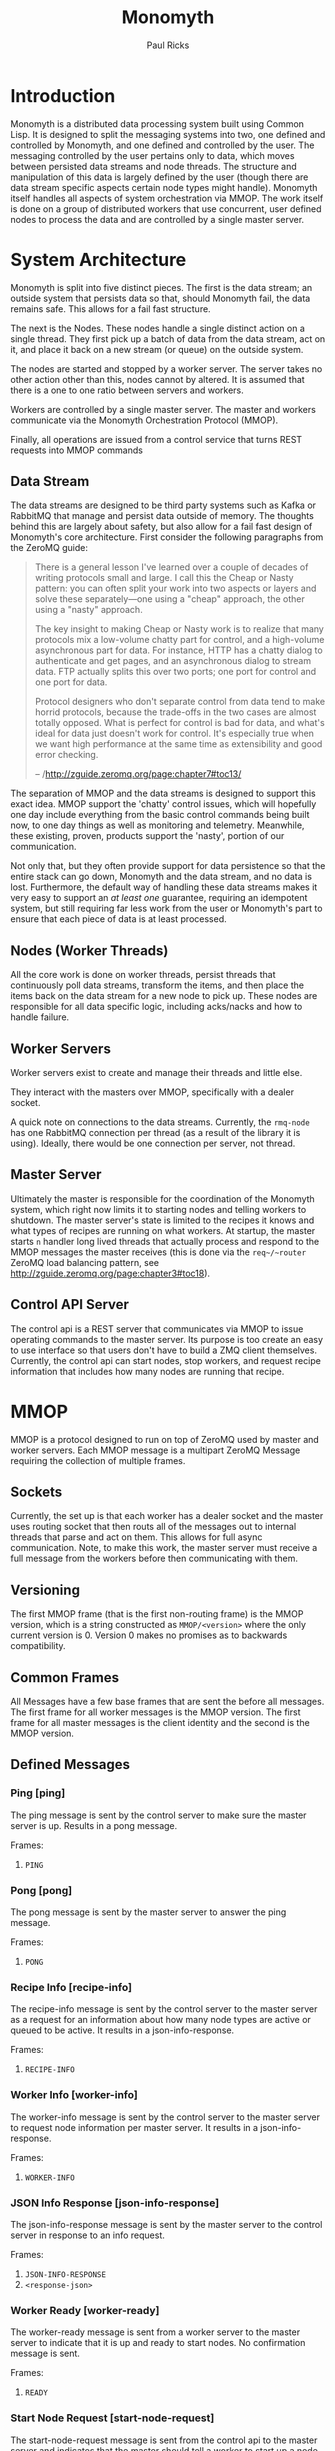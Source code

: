 #+TITLE: Monomyth
#+AUTHOR: Paul Ricks

* Introduction
Monomyth is a distributed data processing system built using Common Lisp.
It is designed to split the messaging systems into two, one defined and
controlled by Monomyth, and one defined and controlled by the user.
The messaging controlled by the user pertains only to data, which moves between
persisted data streams and node threads.
The structure and manipulation of this data is largely defined by the user
(though there are data stream specific aspects certain node types might handle).
Monomyth itself handles all aspects of system orchestration via MMOP.
The work itself is done on a group of distributed workers that use concurrent,
user defined nodes to process the data and are controlled by a single master server.

* System Architecture
[[./system.png]]

Monomyth is split into five distinct pieces.
The first is the data stream; an outside system that persists data so that,
should Monomyth fail, the data remains safe.
This allows for a fail fast structure.

The next is the Nodes.
These nodes handle a single distinct action on a single thread.
They first pick up a batch of data from the data stream, act on it, and place it
back on a new stream (or queue) on the outside system.

The nodes are started and stopped by a worker server.
The server takes no other action other than this, nodes cannot by altered.
It is assumed that there is a one to one ratio between servers and workers.

Workers are controlled by a single master server.
The master and workers communicate via the Monomyth Orchestration Protocol (MMOP).

Finally, all operations are issued from a control service that turns REST requests
into MMOP commands

** Data Stream
The data streams are designed to be third party systems such as Kafka or RabbitMQ
that manage and persist data outside of memory.
The thoughts behind this are largely about safety, but also allow for a fail
fast design of Monomyth's core architecture.
First consider the following paragraphs from the ZeroMQ guide:

#+BEGIN_QUOTE
There is a general lesson I've learned over a couple of decades of writing
protocols small and large.
I call this the Cheap or Nasty pattern: you can often split your work into
two aspects or layers and solve these separately—one using a "cheap" approach,
the other using a "nasty" approach.

The key insight to making Cheap or Nasty work is to realize that many protocols
mix a low-volume chatty part for control, and a high-volume asynchronous part for data.
For instance, HTTP has a chatty dialog to authenticate and get pages, and an
asynchronous dialog to stream data.
FTP actually splits this over two ports; one port for control and one port for data.

Protocol designers who don't separate control from data tend to make horrid protocols,
because the trade-offs in the two cases are almost totally opposed.
What is perfect for control is bad for data, and what's ideal for data just doesn't
work for control.
It's especially true when we want high performance at the same time as
extensibility and good error checking.

-- /http://zguide.zeromq.org/page:chapter7#toc13/
#+END_QUOTE

The separation of MMOP and the data streams is designed to support this exact idea.
MMOP support the 'chatty' control issues, which will hopefully one day include
everything from the basic control commands being built now, to one day things as well
as monitoring and telemetry.
Meanwhile, these existing, proven, products support the 'nasty', portion of our
communication.

Not only that, but they often provide support for data persistence so that the
entire stack can go down, Monomyth and the data stream, and no data is lost.
Furthermore, the default way of handling these data streams makes it very easy
to support an /at least one/ guarantee, requiring an idempotent system, but still
requiring far less work from the user or Monomyth's part to ensure that each
piece of data is at least processed.

** Nodes (Worker Threads)
All the core work is done on worker threads, persist threads that continuously
poll data streams, transform the items, and then place the items back on the
data stream for a new node to pick up.
These nodes are responsible for all data specific logic, including acks/nacks
and how to handle failure.

** Worker Servers
Worker servers exist to create and manage their threads and little else.

They interact with the masters over MMOP, specifically with a dealer socket.

A quick note on connections to the data streams.
Currently, the ~rmq-node~ has one RabbitMQ connection per thread (as a result
of the library it is using).
Ideally, there would be one connection per server, not thread.

** Master Server
Ultimately the master is responsible for the coordination of the Monomyth system,
which right now limits it to starting nodes and telling workers to shutdown.
The master server's state is limited to the recipes it knows and what types of
recipes are running on what workers.
At startup, the master starts ~n~ handler long lived threads that actually process
and respond to the MMOP messages the master receives (this is done via the ~req~/~router~
ZeroMQ load balancing pattern, see http://zguide.zeromq.org/page:chapter3#toc18).

** Control API Server
The control api is a REST server that communicates via MMOP to issue operating
commands to the master server.
Its purpose is too create an easy to use interface so that users don't have to
build a ZMQ client themselves.
Currently, the control api can start nodes, stop workers, and request recipe
information that includes how many nodes are running that recipe.

* MMOP
MMOP is a protocol designed to run on top of ZeroMQ used by master and worker servers.
Each MMOP message is a multipart ZeroMQ Message requiring the collection of multiple frames.

** Sockets
Currently, the set up is that each worker has a dealer socket and the master
uses routing socket that then routs all of the messages out to internal threads
that parse and act on them.
This allows for full async communication.
Note, to make this work, the master server must receive a full message from the
workers before then communicating with them.

** Versioning
The first MMOP frame (that is the first non-routing frame) is the MMOP version,
which is a string constructed as ~MMOP/<version>~ where the only current
version is 0.
Version 0 makes no promises as to backwards compatibility.

** Common Frames
All Messages have a few base frames that are sent the before all messages.
The first frame for all worker messages is the MMOP version.
The first frame for all master messages is the client identity and the second
is the MMOP version.

** Defined Messages
*** Ping [ping]

The ping message is sent by the control server to make sure the master server
is up.
Results in a pong message.

Frames:
1. ~PING~

*** Pong [pong]

The pong message is sent by the master server to answer the ping message.

Frames:
1. ~PONG~

*** Recipe Info [recipe-info]

The recipe-info message is sent by the control server to the master server
as a request for an information about how many node types are active or
queued to be active.
It results in a json-info-response.

Frames:
1. ~RECIPE-INFO~

*** Worker Info [worker-info]

The worker-info message is sent by the control server to the master server
to request node information per master server.
It results in a json-info-response.

Frames:
1. ~WORKER-INFO~

*** JSON Info Response [json-info-response]

The json-info-response message is sent by the master server to the control
server in response to an info request.

Frames:
1. ~JSON-INFO-RESPONSE~
2. ~<response-json>~

*** Worker Ready [worker-ready]

The worker-ready message is sent from a worker server to the master server
to indicate that it is up and ready to start nodes.
No confirmation message is sent.

Frames:
1. ~READY~

*** Start Node Request [start-node-request]

The start-node-request message is sent from the control api to the master
server and indicates that the master should tell a worker to start up a node
of the supplied ~recipe-type~.
This is an asynchronous operation and if successful should result in a 201.

Frames:
1. ~START-NODE-REQUEST~
2. ~<recipe-type>~

*** Start Node Request Succeeded [start-node-request-success]

The start-node-request-success indicates that the master server has received
the request and succeeded in sending a request to a worker server.

Frames:
1. ~START-NODE-REQUEST-SUCCESS~

*** Start Node Request Failed [start-node-request-failure]

The start-node-request-failure indicates that the master server has received
the request but was unable to act on it for some ~failure-reason~.
The master server also sends the expected ~status-code~ that the api should
return.

Frames:
1. ~START-NODE-REQUEST-FAILED~
2. ~<failure-reason>~
3. ~<status-code>~

*** Start Node [start-node]

The start-node message is sent from the master server to a worker using
the supplied recipe.
The supplied recipe (~<recipe byte array>~) is the result of serializing the
recipe object using ~cl-store~ and ~flexi-streams~.
The recipe sent is an object that is the child of some node type that can talk
to a data stream (for instance the ~rmq-node~).
The worker *must* know this recipe class in advance, or the node creation will
fail.

Frames:
1. ~START-NODE~
2. ~<recipe type>~
3. ~<recipe byte array>~

*** Start Node Succeeded [start-node-success]

The start-node-success message is sent from a worker server to the master server
in response to the start-node recipe, indicating that the node thread has been
successfully spun up.

Frames:
1. ~START-NODE-SUCCESS~
2. ~<recipe type>~

*** Start Node Failed [start-node-failure]

The start-node-failure message is sent from a worker server to the master server
in response to the start-node recipe, indicating that the node thread has failed
to spin up.

Frames:
1. ~START-NODE-FAILURE~
2. ~<recipe type>~
3. ~<reason-category>~
4. ~<reason-string>~

*** Stop Worker Request [stop-worker-request]

The stop-worker-request message is sent by the control api to request that the
supplied worker needs to be shut down.

Frames:
1. ~STOP-WORKER-REQUEST~
2. ~<worker-id>~

*** Stop Worker Request Succeeded [stop-worker-request-success]

The stop-worker-request-success message indicates to the control api that the
master server has received the request and successfully sent a request to the
worker server.

Frames:
1. ~STOP-WORKER-REQUEST-SUCCESS~

*** Stop Worker Request Failed [stop-worker-request-failure]

The stop-worker-request-failure message indicates to the control api that the
master server has received the request but was unable to send out the request.
The message contains the ~error-message~ and which ~status-code~ the control api
should report.

Frames:
1. ~STOP-WORKER-REQUEST-FAILURE~
2. ~<error-message>~
3. ~<status-code>~

*** Stop Worker [stop-worker]

Instructs a worker to shutdown all threads and connections.
Results in no return message (right now).

Frames:
1. ~SHUTDOWN~
